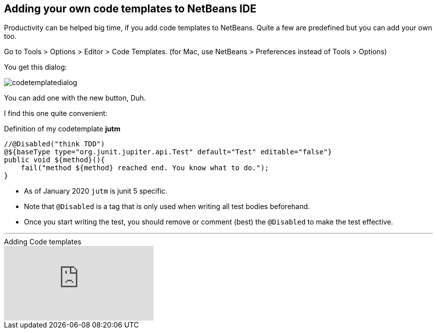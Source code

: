== Adding your own code templates to NetBeans IDE

Productivity can be helped big time, if you add code templates
to NetBeans. Quite a few are predefined but you can add your own too.

Go to Tools > Options > Editor > Code Templates. (for Mac, use NetBeans > Preferences instead of Tools > Options)

You get this dialog:

image::codetemplatedialog.png[]

You can add one with the new button, Duh.

I find this one quite convenient:

.Definition of my codetemplate *jutm*
[source,java]
----
//@Disabled("think TDD")
@${baseType type="org.junit.jupiter.api.Test" default="Test" editable="false"}
public void ${method}(){
    fail("method ${method} reached end. You know what to do.");
}
----

* As of January 2020 `jutm` is junit 5 specific.
* Note that `@Disabled` is a tag that is only used when writing all test bodies beforehand.
* Once you start writing the test, you should remove or comment (best) the `@Disabled` to make the test effective.

'''

video::1SUHFMvM39Y[youtube,title=Adding Code templates]
